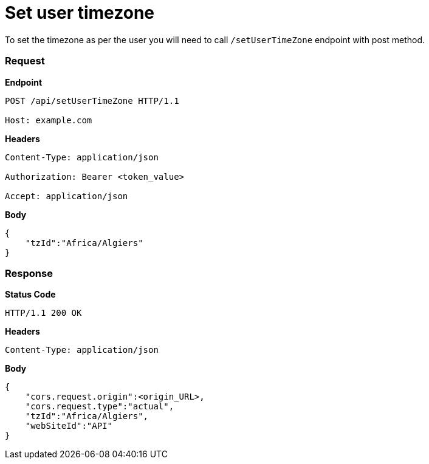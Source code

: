 = Set user timezone

To set the timezone as per the user you will need to call `/setUserTimeZone` endpoint with post method.

=== *Request*
*Endpoint*
----
POST /api/setUserTimeZone HTTP/1.1

Host: example.com
----
*Headers*
----
Content-Type:​ application/json

Authorization: Bearer <token_value>

Accept: application/json
----
*Body*
[source, json]
----------------------------------------------------------------
{
    "tzId":"Africa/Algiers"
}
----------------------------------------------------------------
=== *Response*

*Status Code*
----
HTTP/1.1​ ​200​ ​OK
----

*Headers*
----
Content-Type: application/json
----
*Body*
[source, json]
----------------------------------------------------------------
{
    "cors.request.origin":<origin_URL>,
    "cors.request.type":"actual",
    "tzId":"Africa/Algiers",
    "webSiteId":"API"
}
